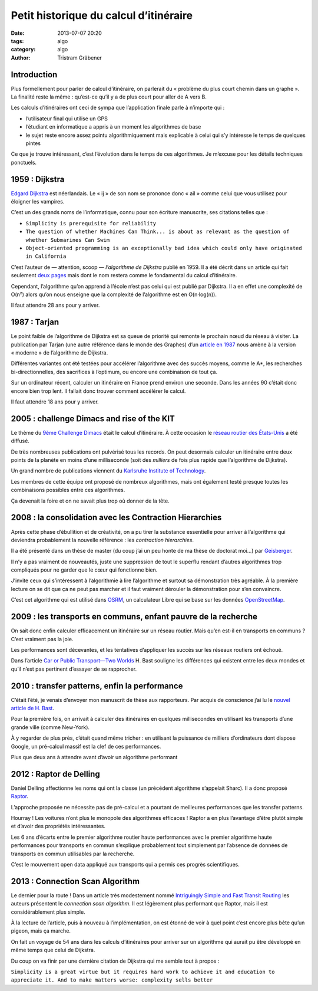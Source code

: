 Petit historique du calcul d’itinéraire
=======================================

:date: 2013-07-07 20:20
:tags: algo
:category: algo
:author: Tristram Gräbener

Introduction
************

Plus formellement pour parler de calcul d’itinéraire, on parlerait du « problème du plus court chemin dans un graphe ».
La finalité reste la même : qu’est-ce qu’il y a de plus court pour aller de A vers B. 

Les calculs d’itinéraires ont ceci de sympa que l’application finale parle à n’importe qui :

* l’utilisateur final qui utilise un GPS
* l’étudiant en informatique a appris à un moment les algorithmes de base
* le sujet reste encore assez pointu algorithmiquement mais explicable à celui qui s’y intéresse le temps de quelques pintes

Ce que je trouve intéressant, c’est l’évolution dans le temps de ces algorithmes. Je m’excuse pour les détails techniques ponctuels.

1959 : Dijkstra
***************

`Edgard Dijkstra <https://en.wikipedia.org/wiki/Edsger_W._Dijkstra>`_ est néerlandais. Le « ij » de son nom se prononce donc « ail » comme celui que vous utilisez pour éloigner les vampires.

C’est un des grands noms de l’informatique, connu pour son écriture manuscrite, ses citations telles que :

* ``Simplicity is prerequisite for reliability``
* ``The question of whether Machines Can Think... is about as relevant as the question of whether Submarines Can Swim``
* ``Object-oriented programming is an exceptionally bad idea which could only have originated in California``

C’est l’auteur de — attention, scoop — *l’algorithme de Dijkstra* publié en 1959.
Il a été décrit dans un article qui fait seulement `deux pages <http://www-m3.ma.tum.de/foswiki/pub/MN0506/WebHome/dijkstra.pdf>`_ mais dont le nom
restera comme le fondamental du calcul d’itinéraire.

Cependant, l’algorithme qu’on apprend à l’école n’est pas celui qui est publié par Dijkstra. Il a en effet une complexité de O(n²) alors qu’on nous enseigne
que la complexité de l’algorithme est en O(n·log(n)).

Il faut attendre 28 ans pour y arriver.

1987 : Tarjan
*************

Le point faible de l’algorithme de Dijkstra est sa queue de priorité qui remonte le prochain nœud du réseau à visiter.
La publication par Tarjan (une autre référence dans le monde des Graphes)
d’un `article en 1987 <http://www.cs.princeton.edu/courses/archive/fall03/cs528/handouts/fibonacci%20heaps.pdf>`_ nous amène à la version « moderne » de
l’algorithme de Dijkstra.

Différentes variantes ont été testées pour accélérer l’algorithme avec des succès moyens, comme le A*, les recherches bi-directionnelles, des sacrifices à l’optimum, ou encore
une combinaison de tout ça.

Sur un ordinateur récent, calculer un itinéraire en France prend environ une seconde. Dans les années 90 c’était donc encore bien trop lent. Il fallait
donc trouver comment accélérer le calcul.


Il faut attendre 18 ans pour y arriver.

2005 : challenge Dimacs and rise of the KIT
*******************************************

Le thème du `9ème Challenge Dimacs <http://www.dis.uniroma1.it/challenge9/format.shtml>`_ était le calcul d’itinéraire. À cette occasion
le `réseau routier des États-Unis <http://www.dis.uniroma1.it/challenge9/download.shtml>`_ a été diffusé.

De très nombreuses publications ont pulvérisé tous les records. On peut desormais calculer un itinéraire entre deux points de la planète
en moins d’une milliseconde (soit des *milliers* de fois plus rapide que l’algorithme de Dijkstra).

Un grand nombre de publications viennent du `Karlsruhe Institute of Technology <http://i11www.iti.uni-karlsruhe.de/en/projects/route_planning/index>`_.

Les membres de cette équipe ont proposé de nombreux algorithmes, mais ont également testé presque toutes les combinaisons possibles entre
ces algorithmes.

Ça devenait la foire et on ne savait plus trop où donner de la tête.


2008 : la consolidation avec les Contraction Hierarchies
********************************************************

Après cette phase d’ébullition et de créativité, on a pu tirer la substance essentielle pour arriver à l’algorithme qui deviendra probablement
la nouvelle référence : les *contraction hierarchies*.

Il a été présenté dans un thèse de master (du coup j’ai un peu honte de ma thèse de doctorat moi…) par `Geisberger <http://algo2.iti.kit.edu/documents/routeplanning/geisberger_dipl.pdf>`_.

Il n’y a pas vraiment de nouveautés, juste une suppression de tout le superflu rendant d’autres algorithmes trop compliqués pour ne garder que le cœur qui fonctionne bien.

J’invite ceux qui s’intéressent à l’algorithmie à lire l’algorithme et surtout sa démonstration très agréable.
À la première lecture on se dit que ça ne peut pas marcher et il faut vraiment dérouler la démonstration pour s’en convaincre.

C’est cet algorithme qui est utilisé dans `OSRM <http://map.project-osrm.org/>`_, un calculateur Libre qui se base sur les données `OpenStreetMap <http://www.openstreetmap.org>`_.


2009 : les transports en communs, enfant pauvre de la recherche
***************************************************************

On sait donc enfin calculer efficacement un itinéraire sur un réseau routier. Mais qu’en est-il en transports en communs ? C’est vraiment pas la joie.

Les performances sont décevantes, et les tentatives d’appliquer les succès sur les réseaux routiers ont échoué.

Dans l’article `Car or Public Transport—Two Worlds <http://link.springer.com/chapter/10.1007/978-3-642-03456-5_24>`_ H. Bast souligne les différences
qui existent entre les deux mondes et qu’il n’est pas pertinent d’essayer de se rapprocher.

2010 : transfer patterns, enfin la performance
**********************************************

C’était l’été, je venais d’envoyer mon manuscrit de thèse aux rapporteurs. Par acquis de conscience j’ai lu le `nouvel article de H. Bast <http://ad.informatik.uni-freiburg.de/files/transferpatterns.pdf>`_.

Pour la première fois, on arrivait à calculer des itinéraires en quelques millisecondes en utilisant les transports d’une grande ville (comme New-York).

À y regarder de plus près, c’était quand même tricher : en utilisant la puissance de milliers d’ordinateurs dont dispose Google, un pré-calcul massif est la clef de ces performances.

Plus que deux ans à attendre avant d’avoir un algorithme performant

2012 : Raptor de Delling
************************

Daniel Delling affectionne les noms qui ont la classe (un précédent algorithme s’appelait Sharc). Il a donc proposé `Raptor <http://research.microsoft.com/apps/pubs/default.aspx?id=156567>`_.

L’approche proposée ne nécessite pas de pré-calcul et a pourtant de meilleures performances que les transfer patterns.

Hourray ! Les voitures n’ont plus le monopole des algorithmes efficaces ! Raptor a en plus l’avantage d’être plutôt simple et d’avoir des propriétés intéressantes.

Les 6 ans d’écarts entre le premier algorithme routier haute performances avec le premier algorithme haute performances pour transports en commun s’explique probablement tout
simplement par l’absence de données de transports en commun utilisables par la recherche.

C’est le mouvement open data appliqué aux transports qui a permis ces progrès scientifiques.

2013 : Connection Scan Algorithm
********************************

Le dernier pour la route ! Dans un article très modestement nommé `Intriguingly Simple and Fast Transit Routing <http://link.springer.com/chapter/10.1007%2F978-3-642-38527-8_6>`_
les auteurs présentent le *connection scan algorithm*. Il est légèrement plus performant que Raptor, mais il est considérablement plus simple.

À la lecture de l’article, puis à nouveau à l’implémentation, on est étonné de voir à quel point c’est encore plus bête qu’un pigeon, mais ça marche.

On fait un voyage de 54 ans dans les calculs d’itinéraires pour arriver sur un algorithme qui aurait pu être développé en même temps que celui de Dijkstra.

Du coup on va finir par une dernière citation de Dijkstra qui me semble tout à propos :

``Simplicity is a great virtue but it requires hard work to achieve it and education to appreciate it. And to make matters worse: complexity sells better``

